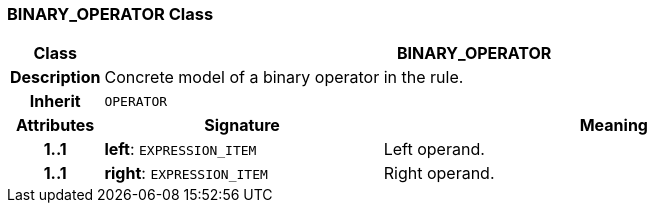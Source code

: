 === BINARY_OPERATOR Class

[cols="^1,3,5"]
|===
h|*Class*
2+^h|*BINARY_OPERATOR*

h|*Description*
2+a|Concrete model of a binary operator in the rule.

h|*Inherit*
2+|`OPERATOR`

h|*Attributes*
^h|*Signature*
^h|*Meaning*

h|*1..1*
|*left*: `EXPRESSION_ITEM`
a|Left operand.

h|*1..1*
|*right*: `EXPRESSION_ITEM`
a|Right operand.
|===
